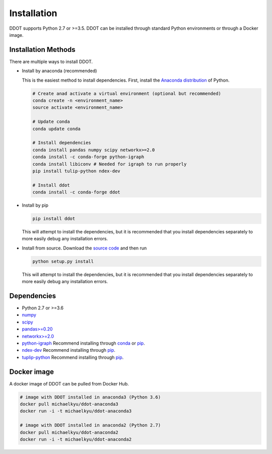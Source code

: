 Installation
============

DDOT supports Python 2.7 or >=3.5. DDOT can be installed through standard Python environments or through a Docker image.

Installation Methods
--------------------

There are multiple ways to install DDOT.

-  Install by anaconda (recommended)

   This is the easiest method to install dependencies. First, install
   the `Anaconda distribution`_ of Python.

   .. code:: bash

      # Create anad activate a virtual environment (optional but recommended)
      conda create -n <environment_name>
      source activate <environment_name>

      # Update conda
      conda update conda

      # Install dependencies
      conda install pandas numpy scipy networkx>=2.0
      conda install -c conda-forge python-igraph
      conda install libiconv # Needed for igraph to run properly
      pip install tulip-python ndex-dev

      # Install ddot
      conda install -c conda-forge ddot

-  Install by pip

   .. code:: bash

      pip install ddot

   This will attempt to install the dependencies, but it is recommended
   that you install dependencies separately to more easily debug any
   installation errors.

-  Install from source. Download the `source code`_ and then run

   .. code:: bash

      python setup.py install

   This will attempt to install the dependencies, but it is recommended
   that you install dependencies separately to more easily debug any
   installation errors.

Dependencies
------------

-  Python 2.7 or >=3.6
-  `numpy`_
-  `scipy`_
-  `pandas>=0.20`_
-  `networkx>=2.0`_
-  `python-igraph`_ Recommend installing through `conda`_ or `pip`_.
-  `ndex-dev`_ Recommend installing through `pip <https://pypi.python.org/pypi/ndex-dev>`__.
-  `tuplip-python`_ Recommend installing through `pip <https://pypi.python.org/pypi/tulip-python>`__.

Docker image
------------

A docker image of DDOT can be pulled from Docker Hub.

.. code:: bash

   # image with DDOT installed in anaconda3 (Python 3.6)
   docker pull michaelkyu/ddot-anaconda3
   docker run -i -t michaelkyu/ddot-anaconda3

   # image with DDOT installed in anaconda2 (Python 2.7)
   docker pull michaelkyu/ddot-anaconda2
   docker run -i -t michaelkyu/ddot-anaconda2


.. _source code: https://github.com/idekerlab/ddot
.. _Anaconda distribution: https://conda.io/docs/user-guide/install/download.html
.. _numpy: https://docs.scipy.org/doc/
.. _scipy: https://docs.scipy.org/doc/
.. _pandas>=0.20: http://pandas.pydata.org/
.. _networkx>=2.0: https://networkx.github.io/
.. _python-igraph: http://igraph.org/python/
.. _conda: https://anaconda.org/conda-forge/python-igraph
.. _pip: https://pypi.python.org/pypi/python-igraph/0.7
.. _ndex-dev: https://github.com/ndexbio/ndex-python
.. _tuplip-python: https://pypi.python.org/pypi/tulip-python
.. _examples: examples
